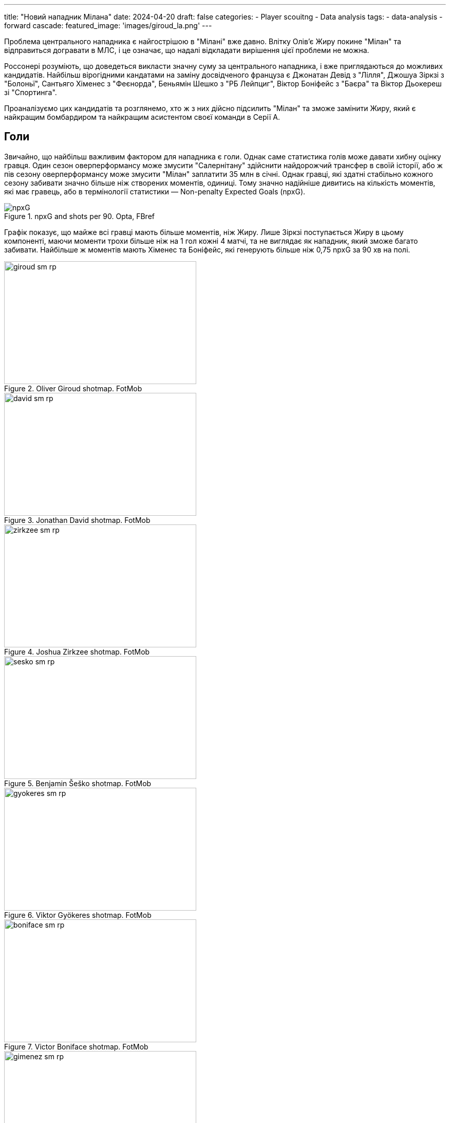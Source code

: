 ---
title: "Новий нападник Мілана"
date: 2024-04-20
draft: false
categories:
  - Player scouitng
  - Data analysis
tags:
  - data-analysis
  - forward
cascade:
  featured_image: 'images/giroud_la.png'
---

[%hardbreaks]
Проблема центрального нападника є найгострішою в "Мілані" вже давно. Влітку Олівʼє Жиру покине "Мілан" та відправиться догравати в МЛС, і це означає, що надалі відкладати вирішення цієї проблеми не можна.

Россонері розуміють, що доведеться викласти значну суму за центрального нападника, і вже приглядаються до можливих кандидатів. Найбільш вірогідними кандатами на заміну досвідченого француза є Джонатан Девід з "Лілля", Джошуа Зіркзі з "Болоньї", Сантьяго Хіменес з "Феєнорда", Беньямін Шешко з "РБ Лейпциг", Віктор Боніфейс з "Баєра" та Віктор Дьокереш зі "Спортинга".

Проаналізуємо цих кандидатів та розглянемо, хто ж з них дійсно підсилить "Мілан" та зможе замінити Жиру, який є найкращим бомбардиром та найкращим асистентом своєї команди в Серії А.



== Голи
Звичайно, що найбільш важливим фактором для нападника є голи. Однак саме статистика голів може давати хибну оцінку гравця. Один сезон оверперформансу може змусити "Салернітану" здійснити найдорожчий трансфер в своїй історії, або ж пів сезону оверперформансу може змусити "Мілан" заплатити 35 млн в січні. Однак гравці, які здатні стабільно кожного сезону забивати значно більше ніж створених моментів, одиниці. Тому значно надійніше дивитись на кількість моментів, які має гравець, або в термінології статистики — Non-penalty Expected Goals (npxG).

image::npxG.png[title="npxG and shots per 90. Opta, FBref"]

Графік показує, що майже всі гравці мають більше моментів, ніж Жиру. Лише Зіркзі поступається Жиру в цьому компоненті, маючи моменти трохи більше ніж на 1 гол кожні 4 матчі, та не виглядає як нападник, який зможе багато забивати. Найбільше ж моментів мають Хіменес та Боніфейс, які генерують більше ніж 0,75 npxG за 90 хв на полі.

image::giroud_sm_rp.png[title="Oliver Giroud shotmap. FotMob",374,239]
image::david_sm_rp.png[title="Jonathan David shotmap. FotMob",374,239]
image::zirkzee_sm_rp.png[title="Joshua Zirkzee shotmap. FotMob",374,239]
image::sesko_sm_rp.png[title="Benjamin Šeško shotmap. FotMob",374,239]
image::gyokeres_sm_rp.png[title="Viktor Gyökeres shotmap. FotMob",374,239]
image::boniface_sm_rp.png[title="Victor Boniface shotmap. FotMob",374,239]
image::gimenez_sm_rp.png[title="Santiago Giménez shotmap. FotMob",374,239]

Також всі гравці частіше, ніж Жиру, наносять удари по воротах. Але і тут Зіркзі поступається всім "конкурентам", так як його удари приходяться з найменш небезпечних позицій (0.09 npxG/Sh), в той час як найбільш небезпечні удари в Девіда (0.20 npxG/Sh) та Хіменеса (0.19 npxG/Sh).

== Створені моменти
Але нападники не лише забивають голи, а і допомгають забивати іншим, створюючи моменти для ударів своїм партнерам.

image::sca.png[title="Shot creating actions. Opta, FBref"]

Графік дій, що призводить до удару показує що кожен з цих нападників створіє більше можливостей для удару по воротах ніж Олівʼє Жиру. В той час як Шешко лише трохи випереджає французького нападника, Дьокереш створює майже в два рази моментів для удару за матч.

== Позиційна гра
Крім дій, що напряму призводять до взяття воріт суперника, нападники можуть активно бути залучені в позиційній грі команди. Одним з важливих компонентів для багатьох нападників є вміння приймати мʼяч біля чужих воріт, що дозволяє команді переносити володіння в небезпечну зону, з чого в подальшому і створюються моменти та голи.

image::receiving.png[title="Balls received. Opta, FBref"]

Найбільше в цьому аспекті виділяється Віктор Дьокереш, який лідирує за отриманими прогресивними пасами та за кількістю доторків в чужому штрафному. Трохи відстають від нього Віктор Боніфейс та Сантьяго Хіменес. Тим не менш, всі наявні кандидати випереджають по цим показникам Олівʼє Жиру, який з віком очікувано стає менше залученим в гру команди.

image::progressive_actions.png[title="Pregressive actions. Opta, FBref"]

В той самий час, Зіркзі, Девід, Боніфейс та Дьокереш найбільше за інших просувають мʼяч ближче до чужих воріт, завдяки пасам та просування з мʼячем.

Але від нападників переважно потребують більшого, ніж бути лише стовпом, тому нападники часто опускаються нижче, зміщуються на фланг та міняються позицією з партнерами, створюючи більшість та дозволяючи розігрувати мʼяч в критично важливих ділянках поля.

image::giroud_hm.png[title="Oliver Giroud heatmap. SofaScore",374,239]
image::gimenez_hm.png[title="Santiago Giménez heatmap. SofaScore",374,239]
image::sesko_hm.png[title="Benjamin Šeško heatmap. SofaScore",374,239]
image::boniface_hm.png[title="Victor Boniface heatmap. SofaScore",374,239]

Теплова мапа Жиру, Хіменеса, Шешко та Боніфейса показує схожі зони дій цих чотирьох нападників. Всі вони здебільшого діють в центрі штрафного майданчику, епізодично опускаючись нижче для прийому та розіграшу мʼяча, але майже не зміщуються на фланги.

image::david_hm.png[title="Jonathan David heatmap. SofaScore",374,239]
image::zirkzee_hm.png[title="Joshua Zirkzee heatmap. SofaScore",374,239]

Джошуа Зіркзі та Джонатан Девід частіше ж діють з мʼячем перед штрафним майданчиком, полюбляючи опускатись нижче для розіграшу мʼяча.

image::gyokeres_hm.png[title="Viktor Gyökeres heatmap. SofaScore",374,239]

Найцікавіше в цьому аспекті виглядає теплова мапа Віктора Дьокереша, який діє по всьому фронту атаки, не тільки опускаючись нижче для розіграшу мʼяча, але й регулярно зміщуючись на фланг.

== Верхова боротьба
Важливу роль в грі нападників є вміння вигравати верхові єдиноборства.

image::aerials.png[title="Aerial duels won. Opta, FBref"]

І єдиним гравцем, кращим за Жиру, в цьому компоненті, є Шешко. В той час, як Девід, суттєво поступається всім в цьому компоненті, що і не дивно, враховуючи, що він є найнижчим гравцем зі списку.

== Стабільність
Хоч один сезон і є достанім відрізком для оцінки гравця, набагато краще для розуміння реального рівня гравця є відрізок у декілька сезонів. І хоч це і є та категорія, де Жиру впевнено лідирує, але в його рівні сумніватись ніколи не доводилось, тому не буде його враховувати.

Більшість гравців з цього списку є досить молодими та проводять чи не перший свій сезон на дорослому рівні. Для Шешко Зіркзі та Боніфейса це перші повноцінні сезони в чемпіонаті рівня топ-5. Для Дьокереша це перший повноцінний сезон у вищому дивізіоні взагалі, так як раніше він грав у Чемпіоншипі, хоч і грав там дуже успішно. Хіменес же проводить свій другий повноцінний та успішний сезон в нідерланській Ередевізі. Найбільше ж з-поміж усіх виділяються канадський форвард Девід, який вже 4-ий сезон поспіль є головним бомбардиром "Лілля", а до цього так само багато забивав за "Ґент".

І хоч купувати гравця до того, як він повністю розкрився і виглядає найкращим моментом для трансфера, це також є більш ризикованим варіантом, так як гравцеві може знадобитись більше часу для адаптації та він гірше може сприймати стрес після переходу на новий рівень.

== Висновки
Загалом кожен з цих нападників є гравцем великого таланту та всі вони скоріше за все будуть мати чудову ігрову карʼєру. Але давайте розглянемо кожного окремо на роль основного нападника "Мілана" на наступний сезон.

=== Джонатан Девід
Мій особистий фаворит. Довів своє вміння багато забивати протягом багатьох сезонів, рухливий та небезпечний в чужому штрафному майданчику. Але його основним мінусом є гра на другому поверсі. Для "Мілана", якому часто доводиться грати проти низького блоку, це може бути суттєвим недоліком.

=== Віктор Дьокереш
Найбільш "розкручене" їмʼя з усіх завдяки великій кількості забитих голів цього сезону. І хоч ці голи пояснються аномальним оверперформансом, він все одно має багато моментів. Найцікавіше ж в ньому те, що крім цього, він також допомагає створювати багато моментів партнерам своєї рухливістю та сміливим діям на полі.

=== Віктор Боніфейс
Так само як і Дьокереш, він є універсальним гравцем який вміє робити все що може бути необхідне від нападника. Генерує багато моментів для себе та для партнерів, вміє просувати мʼяч вперед та обігруватись з партнерами. Такий гравець, безсумнівно, може стати форвардом світового класу

=== Сантьяго Хіменес
Найбільш небезпечний гравець з усього списку, який постійно загрожує воротам суперника. Та хоч він і небагато задіяний в комбінаційній грі команди, немає сумніву в тому, що забивати він буде багато.

=== Беньяамін Шешко
Якщо хтось і є найочевиднішою заміною Жиру, то це Шешко. Класичний стовп, який несе найбільшу загрозу в штрафній суперника. Хоча і своєю фізикою також може створювати простір для швидких партнерів. Основним його мінусом все ж є відсутність досвіду. Та навіть у "РБ Лейпциг" він не є безальтернативно основним гравцем комади.

=== Джошуа Зіркзі
Не виникає жодних сумнівів, що нідерладець є гравцем високого рівня, який підсилить будь-яку команду. Однак чи саме такий гравець потрібен Мілану на роль основного нападника? На мою думку ні. Джошуа в першу чергу створює моменти іншим та грає за межами штрафного майданчику. Те саме в "Мілані" роблять Леао, Пулісік, Лофтус-Чік та інші. В той час "Мілану" потрібен гравець, який буде нести безпосередню загрозу в штафному майданчику, бо саме звідти забивають більшість голів. Єдина реальна причина чому Мілану може бути потрібен Зіркзі, це якщо на роль головного тренера прийде Мотта, який має чіткий план як його використовувати. Але навіть з Моттою, чи не було б краще купити більш класичного нападника, який підійде будь-якому тренеру?
